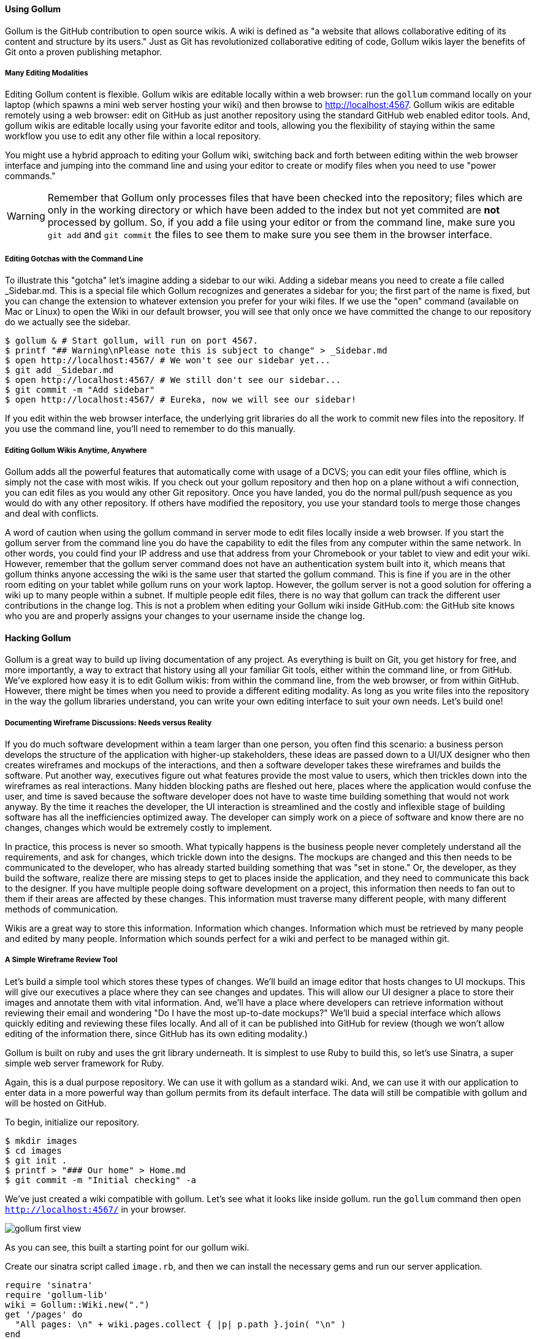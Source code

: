 ==== Using Gollum

Gollum is the GitHub contribution to open source wikis. A wiki is
defined as "a website that allows collaborative editing of its content
and structure by its users." Just as Git has revolutionized
collaborative editing of code, Gollum wikis layer the benefits of Git
onto a proven publishing metaphor.

===== Many Editing Modalities

Editing Gollum content is flexible. Gollum wikis are editable locally
within a web browser: run the `gollum` command locally on your laptop
(which spawns a mini web server hosting your wiki) and then browse to
http://localhost:4567. Gollum wikis are editable remotely using a web
browser: edit on GitHub as just another repository using the standard
GitHub web enabled editor tools. And, gollum wikis are editable
locally using your favorite editor and tools, allowing you the
flexibility of staying within the same workflow you use to edit any
other file within a local repository. 


You might use a hybrid approach to editing your Gollum wiki, switching
back and forth  between editing within the web browser interface and
jumping into the command line and using your editor to create or
modify files when you need to use "power commands."  

[WARNING]
Remember that Gollum only processes files that have been checked into
the repository; files which are only in the working directory or which
have been added to the index but not yet commited are *not* processed
by gollum. So, if you add a file using your editor or from the command
line, make sure you `git add` and `git commit` the files to see them
to make sure you see them in the browser interface.  

===== Editing Gotchas with the Command Line

To illustrate this "gotcha" let's imagine adding a sidebar to our wiki. Adding a sidebar means you need to create a file called _Sidebar.md. This is a special file which Gollum recognizes and generates a sidebar for you; the first part of the name is fixed, but you can change the extension to whatever extension you prefer for your wiki files. If we use the "open" command (available on Mac or Linux) to open the Wiki in our default browser, you will see that only once we have committed the change to our repository do we actually see the sidebar.

[source,bash]
-----
$ gollum & # Start gollum, will run on port 4567.
$ printf "## Warning\nPlease note this is subject to change" > _Sidebar.md
$ open http://localhost:4567/ # We won't see our sidebar yet...
$ git add _Sidebar.md 
$ open http://localhost:4567/ # We still don't see our sidebar...
$ git commit -m "Add sidebar"
$ open http://localhost:4567/ # Eureka, now we will see our sidebar!
-----

If you edit within the web browser interface, the underlying grit libraries do all the work to commit new files into the repository. If you use the command line, you'll need to remember to do this manually.

===== Editing Gollum Wikis Anytime, Anywhere

Gollum adds all the powerful features that automatically come with usage of a DCVS; you can edit your files offline, which is simply not the case with most wikis. If you check out your gollum repository and then hop on a plane without a wifi connection, you can edit files as you would any other Git repository. Once you have landed, you do the normal pull/push sequence as you would do with any other repository. If others have modified the repository, you use your standard tools to merge those changes and deal with conflicts. 

A word of caution when using the gollum command in server mode to edit files locally inside a web browser. If you start the gollum server from the command line you do have the capability to edit the files from any computer within the same network. In other words, you could find your IP address and use that address from your Chromebook or your tablet to view and edit your wiki. However, remember that the gollum server command does not have an authentication system built into it, which means that gollum thinks anyone accessing the wiki is the same user that started the gollum command. This is fine if you are in the other room editing on your tablet while gollum runs on your work laptop. However, the gollum server is not a good solution for offering a wiki up to many people within a subnet. If multiple people edit files, there is no way that gollum can track the different user contributions in the change log. This is not a problem when editing your Gollum wiki inside GitHub.com: the GitHub site knows who you are and properly assigns your changes to your username inside the change log.

==== Hacking Gollum

Gollum is a great way to build up living documentation of any project.
As everything is built on Git, you get history for free, and more
importantly, a way to extract that history using all your familiar Git
tools, either within the command line, or from GitHub. We've explored
how easy it is to edit Gollum wikis: from within the command line, from the web browser, or from
within GitHub. However, there might be times when you need to provide
a different editing modality. As long as you write files into the
repository in the way the gollum libraries understand, you can write
your own editing interface to suit your own needs. Let's build one!

===== Documenting Wireframe Discussions: Needs versus Reality

If you do much software development within a team larger than one person, you often find this scenario: a business
person develops the structure of the application with higher-up stakeholders, these ideas are passed down to a 
UI/UX designer who then creates wireframes and mockups of the interactions, and then a software developer takes
these wireframes and builds the software. Put another way, executives figure out what features provide the 
most value to users, which then trickles down into the wireframes as real interactions. Many hidden blocking 
paths are fleshed out here, places where the application would confuse the user, and time is saved 
because the software developer does not have to waste time building something that would not work anyway. By the time
it reaches the developer, the UI interaction is streamlined and the costly and inflexible stage of 
building software has all the inefficiencies optimized away. The developer can simply work on a piece of 
software and know there are no changes, changes which would be extremely costly to implement.

In practice, this process is never so smooth. What typically happens is the business people never completely
understand all the requirements, and ask for changes, which trickle down into the designs. The mockups are changed
and this then needs to be communicated to the developer, who has already started building something that was
"set in stone." Or, the developer, as they build the software, realize there are missing steps to get to places
inside the application, and they need to communicate this back to the designer. If you have multiple people
doing software development on a project, this information then needs to fan out to them if their areas are affected
by these changes. This information must traverse many different people, with many different methods of communication.

Wikis are a great way to store this information. Information which changes. Information which must be retrieved
by many people and edited by many people. Information which sounds perfect for a wiki and perfect to be managed
within git.

===== A Simple Wireframe Review Tool

Let's build a simple tool which stores these types of changes. We'll build an image editor that hosts changes 
to UI mockups. This will give our executives a place where they can see changes and updates. This will allow
our UI designer a place to store their images and annotate them with vital information. And, we'll have a place
where developers can retrieve information without reviewing their email and wondering "Do I have the most
up-to-date mockups?" We'll buid a special interface which allows quickly editing and reviewing these files locally. 
And all of it can be published into GitHub for review (though we won't allow editing of the information there,
since GitHub has its own editing modality.)

Gollum is built on ruby and uses the grit library underneath. It is simplest to use Ruby to build this, so let's 
use Sinatra, a super simple web server framework for Ruby.

Again, this is a dual purpose repository. We can use it with gollum as
a standard wiki. And, we can use it with our application to enter data
in a more powerful way than gollum permits from its default interface.
The data will still be compatible with gollum and will be hosted on
GitHub.

To begin, initialize our repository.

[source,bash]
$ mkdir images
$ cd images
$ git init .
$ printf > "### Our home" > Home.md
$ git commit -m "Initial checking" -a

We've just created a wiki compatible with gollum. Let's see what it
looks like inside gollum. run the `gollum` command then open
`http://localhost:4567/` in your browser.

image::images/gollum-first-view.png[]

As you can see, this built a starting point for our gollum wiki.

Create our sinatra script called `image.rb`, and then we can install the necessary gems
and run our server application.

[source,ruby image.rb]
require 'sinatra'
require 'gollum-lib'
wiki = Gollum::Wiki.new(".")
get '/pages' do
  "All pages: \n" + wiki.pages.collect { |p| p.path }.join( "\n" )
end

[source,bash]
$ printf "source 'https://rubygems.org'\n\ngem 'sinatra'\ngem 'gollum-lib'" >> Gemfile
$ bundle install
$ ruby image.rb
$ open http://localhost:4567 # or whatever URL is reported from Sinatra

Once you open this in your browser, you'll see a report of the files
that exist in our Gollum wiki right now. We've only added one file,
the `Home.md` file.

Let's add to our server. We want to support uploading ZIP files into
our system that we will then unpack and add to our repository, as well
as adding a list of these files to our wiki. Modify our image.rb
script to look like this:

[source,ruby image.rb]
require 'sinatra'
require 'gollum-lib'
require 'tempfile'
require 'zip/zip'
wiki = Gollum::Wiki.new(".")
get '/' do
  render File.open( "index.html" )
end
post '/unpack' do
    zip = params[:zip][:tempfile]
    Zip::ZipFile.open( zip ) { |zipfile|
      zipfile.each do |f|
        puts "F: #{f.name}"
        # Extract files into our images directory                                                                                              filename = "images/" + ( f.name.gsub( /\s+/, '_' ).gsub( /^.*\/([^\/]*)$/, $1 ) )
        puts "Filename: #{filename}"
      end
    }
  }
  render json: { success: 'ok' }
end  

Without going into the specific syntax of this Ruby code, this server
script receives a POST request at the `/unpack` mount point and
retrieves a ZIP file from the parameters passed into the script. It
then opens the ZIP file (stored as a temp file on the server side),
iterates over each file in the ZIP, and writes them to the images
directory, stripping the file names down to a simple name without
subdirectories and converting whitespace to underscores. Pretty
advanced for ten lines of code, no?

Update the required gems using the following commands, and then re-run
our Sinatra server script.

[source,bash]
$ printf "gem 'rubyzip'\n" >> Gemfile
$ bundle install
$ ruby image.rb


